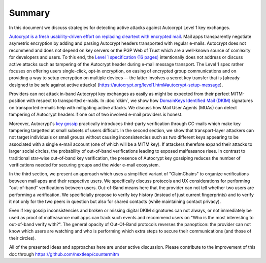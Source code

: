 Summary
=======

In this document we discuss strategies for detecting active attacks
against Autocrypt Level 1 key exchanges.

`Autocrypt is a fresh usability-driven effort on replacing cleartext
with encrypted mail <https://autocrypt.org/>`__. Mail apps transparently
negotiate asymetric encryption by adding and parsing Autocrypt headers
transported with regular e-mails. Autocrypt does not recommend and does
not depend on key servers or the PGP Web of Trust which are a well-known
source of comlexity for developers and users. To this end, the `Level 1
specification (16 pages)
<https://autocrypt.org/autocrypt-spec-1.0.0.pdf>`__ intentionally does
not address or discuss active attacks such as tampering of the Autocrypt
header during e-mail message transport. The Level 1 spec rather focuses
on offering users single-click, opt-in encryption, on easing of
encrypted group communications and on providing a way to setup
encryption on multiple devices -- the latter involves a secret key
transfer that is [already designed to be safe against active attacks]
(https://autocrypt.org/level1.html#autocrypt-setup-message).

Providers can not attack in-band Autocrypt key exchanges as easily as
might be expected from their perfect MITM-position with respect to
transported e-mails. In :doc:`dkim`, we show how `DomainKeys
Identified Mail (DKIM) <https://dkimorg>`_ signatures on transported
e-mails help with mitigating active attacks. We discuss how Mail
User Agents (MUAs) can detect tampering of Autocrypt headers if one out
of two involved e-mail providers is honest.

Moreover, Autocrypt's `key
gossip <https://autocrypt.org/level1.html#key-gossip>`__ practically
introduces third-party verification through CC-mails which make key
tampering targetted at small subsets of users difficult. In the second
section, we show that transport-layer attackers can not target
individuals or small groups without causing inconsistencies such as two
different keys appearing to be associated with a single e-mail account
(one of which will be a MITM key). If attackers therefore expand their
attacks to larger social circles, the probability of out-of-band
verifications leading to exposed malfeasance rises. In contrast to
traditional star-wise out-of-band key verification, the presence of
Autocrypt key gossiping reduces the number of verifications needed for
securing groups and the wider e-mail ecosystem.

In the third section, we present an approach which uses a simplified
variant of "ClaimChains" to organize verifications between mail apps and
their respective users. We specifically discuss protocols and UX
considerations for performing "out-of-band" verifications between users.
Out-of-Band means here that the provider can not tell whether two users
are performing a verification. We specificially propose to verify key
history (instead of just current fingerprints) and to verify it not only
for the two peers in question but also for shared contacts (while
maintaining contact privacy).

Even if key gossip inconsistencies and broken or missing digital DKIM
signatures can not always, or not immediately be used as proof of
malfeasance mail apps can track such events and recommend users on "Who
is the most interesting to out-of-band verify with?". The general
opacity of Out-Of-Band protocols reverses the panopticon: the provider
can not know which users are watching and who is performing which extra
steps to secure their communications (and those of their circles).

All of the presented ideas and approaches here are under active
discussion. Please contribute to the improvement of this doc through
https://github.com/nextleap/countermitm
